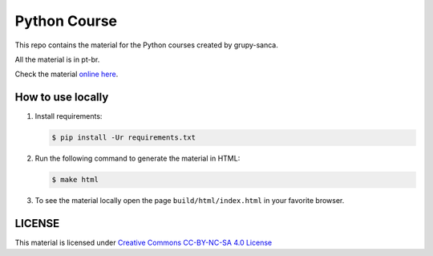 =============
Python Course
=============

This repo contains the material for the Python courses created by grupy-sanca.

All the material is in pt-br.

Check the material `online here <http://curso.grupysanca.com.br/>`_.


------------------
How to use locally
------------------

1. Install requirements:
   
   .. code:: sh

        $ pip install -Ur requirements.txt

2. Run the following command to generate the material in HTML:

   .. code:: sh

        $ make html

3. To see the material locally open the page ``build/html/index.html``
   in your favorite browser.


-------
LICENSE
-------

This material is licensed under `Creative Commons CC-BY-NC-SA 4.0 License
<https://creativecommons.org/licenses/by-nc-sa/4.0/>`_
